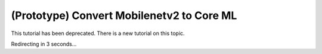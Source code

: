 (Prototype) Convert Mobilenetv2 to Core ML
==========================================

This tutorial has been deprecated. There is a new tutorial on this topic.

Redirecting in 3 seconds...

.. raw:: html

    <meta http-equiv="Refresh" content="3; url='https://pytorch.org/executorch/stable/index.html'" />
